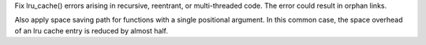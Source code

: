Fix lru_cache() errors arising in recursive, reentrant, or multi-threaded
code. The error could result in orphan links.

Also apply space saving path for functions with a single positional
argument.  In this common case, the space overhead of an lru cache entry is
reduced by almost half.
